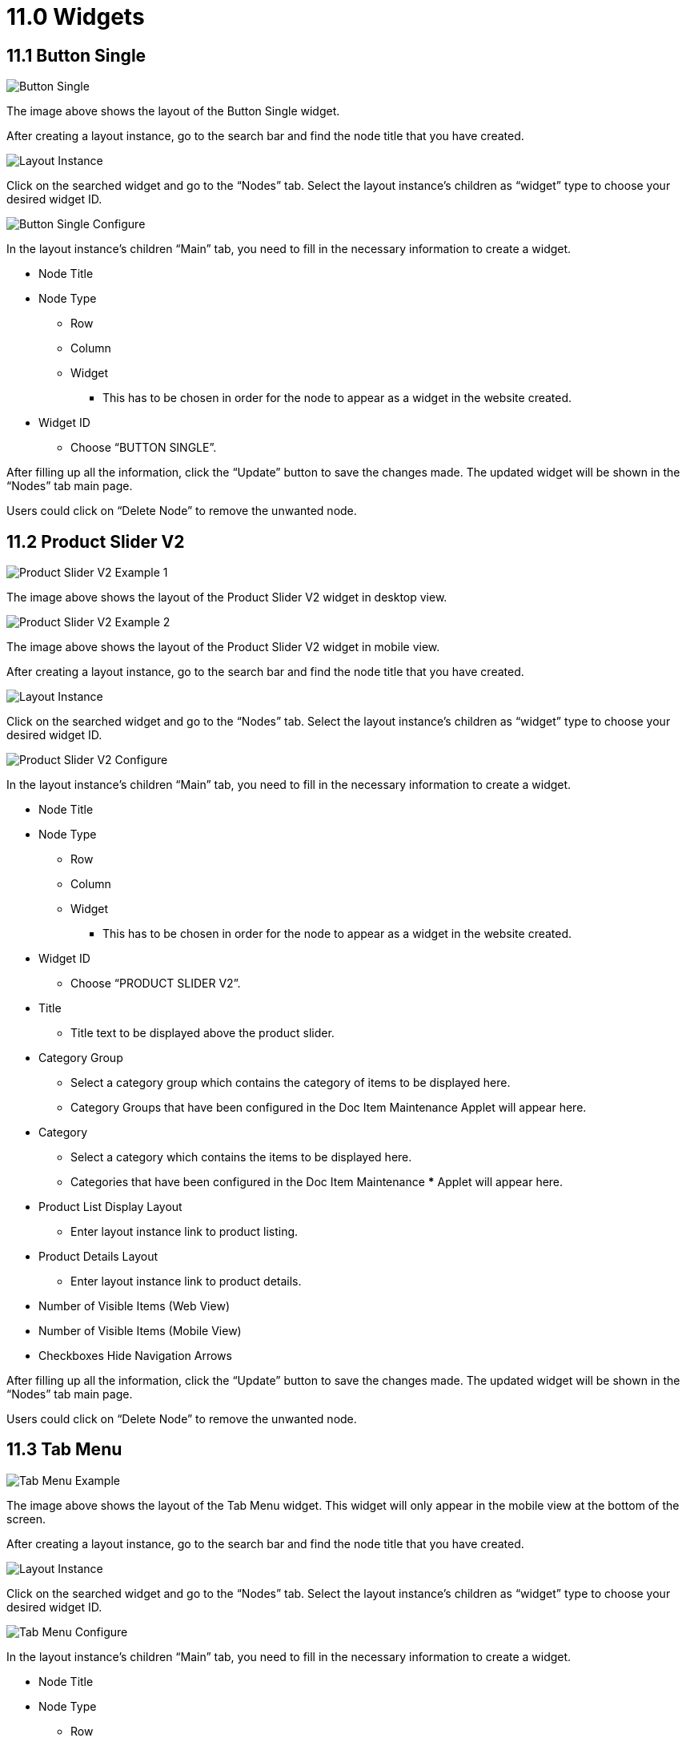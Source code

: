 [#h3_cp_commerce_admin_widgets]
= 11.0 Widgets

== 11.1 Button Single

image::button-single-example.png[Button Single, align = "center"]

The image above shows the layout of the Button Single widget.

After creating a layout instance, go to the search bar and find the node title that you have created.

image::layout-instance.png[Layout Instance, align = "center"]

Click on the searched widget and go to the “Nodes” tab. Select the layout instance’s children as “widget” type to choose your desired widget ID.

image::button-single-configure.png[Button Single Configure, align = "center"]

In the layout instance’s children “Main” tab, you need to fill in the necessary information to create a widget.

** Node Title
** Node Type
*** Row
*** Column
*** Widget
**** This has to be chosen in order for the node to appear as a widget in the website created.
** Widget ID
*** Choose “BUTTON SINGLE”.

After filling up all the information, click the “Update” button to save the changes made. The updated widget will be shown in the “Nodes” tab main page.

Users could click on “Delete Node” to remove the unwanted node.

== 11.2 Product Slider V2

image::product-slider-v2-example-1.png[Product Slider V2 Example 1, align = "center"]

The image above shows the layout of the Product Slider V2 widget in desktop view.

image::product-slider-v2-example-2.png[Product Slider V2 Example 2, align = "center"]

The image above shows the layout of the Product Slider V2 widget in mobile view.

After creating a layout instance, go to the search bar and find the node title that you have created.

image::layout-instance.png[Layout Instance, align = "center"]

Click on the searched widget and go to the “Nodes” tab. Select the layout instance’s children as “widget” type to choose your desired widget ID.

image::product-slider-v2-configure.png[Product Slider V2 Configure, align = "center"]

In the layout instance’s children “Main” tab, you need to fill in the necessary information to create a widget.

** Node Title
** Node Type
*** Row
*** Column
*** Widget
**** This has to be chosen in order for the node to appear as a widget in the website created.
** Widget ID
*** Choose “PRODUCT SLIDER V2”.
** Title
*** Title text to be displayed above the product slider.
** Category Group
*** Select a category group which contains the category of items to be displayed here.
*** Category Groups that have been configured in the Doc Item Maintenance Applet will appear here.
** Category
*** Select a category which contains the items to be displayed here. 
*** Categories that have been configured in the Doc Item Maintenance *** Applet will appear here.
** Product List Display Layout
*** Enter layout instance link to product listing.
** Product Details Layout
*** Enter layout instance link to product details.
** Number of Visible Items (Web View)
** Number of Visible Items (Mobile View)
** Checkboxes
Hide Navigation Arrows

After filling up all the information, click the “Update” button to save the changes made. The updated widget will be shown in the “Nodes” tab main page.

Users could click on “Delete Node” to remove the unwanted node.

== 11.3 Tab Menu

image::tab-menu-example.png[Tab Menu Example, align = "center"]

The image above shows the layout of the Tab Menu widget. This widget will only appear in the mobile view at the bottom of the screen.

After creating a layout instance, go to the search bar and find the node title that you have created.

image::layout-instance.png[Layout Instance, align = "center"]

Click on the searched widget and go to the “Nodes” tab. Select the layout instance’s children as “widget” type to choose your desired widget ID.

image::tab-menu-configure.png[Tab Menu Configure, align = "center"]

In the layout instance’s children “Main” tab, you need to fill in the necessary information to create a widget.

** Node Title
** Node Type
*** Row
*** Column
*** Widget
**** This has to be chosen in order for the node to appear as a widget in the website created.
** Widget ID
*** Choose “TAB MENU”.
** Menu List
*** Choose a menu to be used as the tab menu. Menus that have been configured under the “Menu List” tab of the CP Commerce Admin Applet will appear in the dropdown box.

After filling up all the information, click the “Update” button to save the changes made. The updated widget will be shown in the “Nodes” tab main page.

Users could click on “Delete Node” to remove the unwanted node.

== 11.4 Generic Header

image::generic-header-example-1.png[Generic Header Example 1, align = "center"]

The image above shows the layout of the Generic Header widget without a search bar.

image::generic-header-example-2.png[Generic Header Example 2, align = "center"]

The image above shows the layout of the Generic Header widget with a search bar and a search button.

After creating a layout instance, go to the search bar and find the node title that you have created.

image::layout-instance.png[Layout Instance, align = "center"]

Click on the searched widget and go to the “Nodes” tab. Select the layout instance’s children as “widget” type to choose your desired widget ID.

image::generic-header-configure.png[Generic Header Configure, align = "center"]

In the layout instance’s children “Main” tab, you need to fill in the necessary information to create a widget.

** Node Title
** Node Type
*** Row
*** Column
*** Widget
**** This has to be chosen in order for the node to appear as a widget in the website created.
** Widget ID
Choose “GENERIC HEADER”.
** Product Listing Layout URL
Enter a product listing layout URL to enable a search bar.
** Checkboxes
*** Enable Generic Header Sticky Feature
**** This allows the generic header to stick to the top of the page and remain in view when scrolling at all times.
*** Enable Button for Search Bar
**** This allows a search button to appear on the far right of the search bar. The button and text color can be configured. The button will only appear when the search bar has been enabled by entering a product listing layout URL.

After filling up all the information, click the “Update” button to save the changes made. The updated widget will be shown in the “Nodes” tab main page.

Users could click on “Delete Node” to remove the unwanted node.

== 11.5 Static Page Display

image::static-page-display-example.png[Static Page Display Example, align = "center"]

The image above shows the layout of the Static Page Display widget (excluding the header).

After creating a layout instance, go to the search bar and find the node title that you have created.

image::layout-instance.png[Layout Instance, align = "center"]

Click on the searched widget and go to the “Nodes” tab. Select the layout instance’s children as “widget” type to choose your desired widget ID.

image::static-page-display-configure.png[Static Page Display Configure, align = "center"]

In the layout instance’s children “Main” tab, you need to fill in the necessary information to create a widget.

** Node Title
** Node Type
*** Row
*** Column
*** Widget
**** This has to be chosen in order for the node to appear as a widget in the website created.
** Widget ID
*** Choose “STATIC PAGE DISPLAY”.
** Posts
*** Choose a post to display. Posts that have been configured under the “Posts” tab of the CP Commerce Admin Applet will appear in the dropdown box.

After filling up all the information, click the “Update” button to save the changes made. The updated widget will be shown in the “Nodes” tab main page.

Users could click on “Delete Node” to remove the unwanted node.

== 11.6 My Shipping Address

image::my-shipping-address-example.png[My Shipping Address Example, align = "center"]

The image above shows the layout of the My Shipping Address widget.

After creating a layout instance, go to the search bar and find the node title that you have created.

image::layout-instance.png[Layout Instance, align = "center"]

Click on the searched widget and go to the “Nodes” tab. Select the layout instance’s children as “widget” type to choose your desired widget ID.

image::my-shipping-address-configure.png[My Shipping Address Configure, align = "center"]

In the layout instance’s children “Main” tab, you need to fill in the necessary information to create a widget.

** Node Title
** Node Type
*** Row
*** Column
*** Widget
**** This has to be chosen in order for the node to appear as a widget in the website created.
** Widget ID
*** Choose “MY SHIPPING ADDRESS”.
** Shipping Address Add Layout URL
*** Enter a layout instance URL containing the My Shipping Address Add widget to allow users to add a new shipping address.
** Shipping Address Edit Layout URL
*** Enter a layout instance URL containing the My Shipping Address Details widget to allow users to edit the details of their shipping address.

After filling up all the information, click the “Update” button to save the changes made. The updated widget will be shown in the “Nodes” tab main page.

Users could click on “Delete Node” to remove the unwanted node.

== 11.7 My Shipping Address Add

image::my-shipping-address-add-example.png[My Shipping Address Add Example, align = "center"]

The image above shows the layout of the My Shipping Address Add widget.

After creating a layout instance, go to the search bar and find the node title that you have created.

image::layout-instance.png[Layout Instance, align = "center"]

Click on the searched widget and go to the “Nodes” tab. Select the layout instance’s children as “widget” type to choose your desired widget ID.

image::my-shipping-address-add-configure.png[My Shipping Address Add Configure, align = "center"]

In the layout instance’s children “Main” tab, you need to fill in the necessary information to create a widget.

** Node Title
** Node Type
*** Row
*** Column
*** Widget
**** This has to be chosen in order for the node to appear as a widget in the website created.
** Widget ID
*** Choose “MY SHIPPING ADDRESS ADD”.
** Shipping Address On Save Layout URL
*** Enter a layout instance URL that you would like to redirect the user to after saving.

After filling up all the information, click the “Update” button to save the changes made. The updated widget will be shown in the “Nodes” tab main page.

Users could click on “Delete Node” to remove the unwanted node.

== 11.8

image::my-shipping-address-details-example.png[My Shipping Address Details Example, align = "center"]

The image above shows the layout of the My Shipping Address Details widget.

After creating a layout instance, go to the search bar and find the node title that you have created.

image::layout-instance.png[Layout Instance, align = "center"]

Click on the searched widget and go to the “Nodes” tab. Select the layout instance’s children as “widget” type to choose your desired widget ID.

image::my-shipping-address-add-configure.png[My Shipping Address Add Configure, align = "center"]

In the layout instance’s children “Main” tab, you need to fill in the necessary information to create a widget.

** Node Title
** Node Type
*** Row
*** Column
*** Widget
**** This has to be chosen in order for the node to appear as a widget in the website created.
** Widget ID
*** Choose “MY SHIPPING ADDRESS ADD”.
** Shipping Address On Save Layout URL
*** Enter a layout instance URL that you would like to redirect the user to after saving.

After filling up all the information, click the “Update” button to save the changes made. The updated widget will be shown in the “Nodes” tab main page.

Users could click on “Delete Node” to remove the unwanted node.

== 11.9 News List

image::news-list-example.png[News List Example, align = "center"]

The image above shows the layout of the News List widget.

After creating a layout instance, go to the search bar and find the node title that you have created.

image::layout-instance.png[Layout Instance, align = "center"]

Click on the searched widget and go to the “Nodes” tab. Select the layout instance’s children as “widget” type to choose your desired widget ID.

image::news-list-configure.png[News List Configure, align = "center"]

In the layout instance’s children “Main” tab, you need to fill in the necessary information to create a widget.

** Node Title
** Node Type
*** Row
*** Column
*** Widget
**** This has to be chosen in order for the node to appear as a widget in the website created.
** Widget ID
*** Choose “NEWS LIST”.

After filling up all the information, click the “Update” button to save the changes made. The updated widget will be shown in the “Nodes” tab main page.

Users could click on “Delete Node” to remove the unwanted node.

== 11.10 News Details

image::news-details-example.png[News Details Example, align = "center"]

The image above shows the layout of the News Details widget.

After creating a layout instance, go to the search bar and find the node title that you have created.

image::layout-instance.png[Layout Instance, align = "center"]

Click on the searched widget and go to the “Nodes” tab. Select the layout instance’s children as “widget” type to choose your desired widget ID.

image::news-list-configure.png[News List Configure, align = "center"]

In the layout instance’s children “Main” tab, you need to fill in the necessary information to create a widget.

** Node Title
** Node Type
*** Row
*** Column
*** Widget
**** This has to be chosen in order for the node to appear as a widget in the website created.
** Widget ID
*** Choose “NEWS DETAILS”.

After filling up all the information, click the “Update” button to save the changes made. The updated widget will be shown in the “Nodes” tab main page.

Users could click on “Delete Node” to remove the unwanted node.

== 11.11 Product Category

image::product-category-example.png[Product Category, align = "center"]

The image above shows the layout of the Product Category widget.

After creating a layout instance, go to the search bar and find the node title that you have created.

image::layout-instance.png[Layout Instance, align = "center"]

Click on the searched widget and go to the “Nodes” tab. Select the layout instance’s children as “widget” type to choose your desired widget ID.

image::configure-test-product-details.png[Configure Test Product Details, align = "center"]

In the layout instance’s children “Main” tab, you need to fill in the necessary information to create a widget.

** Node Title
** Node Type
*** Row
*** Column
*** Widget
**** This has to be chosen in order for the node to appear as a widget in the website created.
** Widget ID
*** Choose “Product Category”.
** Product List Layout URL
** Category Group

After filling up all the information, click the “Update” button to save the changes made. The updated widget will be shown in the “Nodes” tab main page.

Users could click on “Delete Node” to remove the unwanted node.

Below shows an example of how the Product Category Widget is configured:

image::configure-product-category.png[Configure Product Category, align = "center"]

== 11.12 Order Listing

image::order-listing-example.png[Order Listing, align = "center"]

The image above shows the layout of the Order Listing widget.

After creating a layout instance, go to the search bar and find the node title that you have created.

image::layout-instance.png[Layout Instance, align = "center"]

Click on the searched widget and go to the “Nodes” tab. Select the layout instance’s children as “widget” type to choose your desired widget ID.

image::configure-test-order-listing.png[Configure Test Order Listing, align = "center"]

In the layout instance’s children “Main” tab, you need to fill in the necessary information to create a widget.

** Node Title
** Node Type
*** Row
*** Column
*** Widget
**** This has to be chosen in order for the node to appear as a widget in the website created.
** Widget ID
*** Choose “Order Listing”.
** Sale Order Details URL

After filling up all the information, click the “Update” button to save the changes made. The updated widget will be shown in the “Nodes” tab main page.

Users could click on “Delete Node” to remove the unwanted node.

Below shows an example of how the Order Listing Widget is configured: 

image::configure-order-listing.png[Configure Order Listing, align = "center"]

== 11.13 Membership

image::membership-example.png[Membership, align = "center"]

The image above shows the layout of the Membership widget.

After creating a layout instance, go to the search bar and find the node title that you have created.

image::layout-instance.png[Layout Instance, align = "center"]

Click on the searched widget and go to the “Nodes” tab. Select the layout instance’s children as “widget” type to choose your desired widget ID.

image::configure-test-membership.png[Configure Test Membership, align = "center"]

In the layout instance’s children “Main” tab, you need to fill in the necessary information to create a widget.

** Node Title
** Node Type
*** Row
*** Column
*** Widget
**** This has to be chosen in order for the node to appear as a widget in the website created. 
** Widget ID
*** Choose “Membership”.

After filling up all the information, click the “Update” button to save the changes made. The updated widget will be shown in the “Nodes” tab main page.

Users could click on “Delete Node” to remove the unwanted node.

Below shows an example of how the Membership Widget is configured:

image::configure-membership-example.png[Configure Membership, align = "center"]

== 11.14 Product Details

image::product-details-example.png[Product Details, align = "center"]


The image above shows the layout of the Product Details widget.

After creating a layout instance, go to the search bar and find the node title that you have created.


image::layout-instance.png[Layout Instance, align = "center"]

Click on the searched widget and go to the “Nodes” tab. Select the layout instance’s children as “widget” type to choose your desired widget ID.


image::configure-test-product-details.png[Configure Test Product Details, align = "center"]

In the layout instance’s children “Main” tab, you need to fill in the necessary information to create a widget.

** Node Title
** Node Type
*** Row
*** Column
*** Widget
**** This has to be chosen in order for the node to appear as a widget in the website created.
** Widget ID
*** Choose “Product Details”.
** Checkout Layout URL
** Checkboxes
*** Enable Free Shipping
*** Enable 100% Authentication Guarantee

After filling up all the information, click the “Update” button to save the changes made. The updated widget will be shown in the “Nodes” tab main page.

Users could click on “Delete Node” to remove the unwanted node.

Below shows an example of how the Product Details Widget is configured:

image::configure-product-details.png[Configure Product Details, align = "center"]

== 11.15 My Vouchers

image::my-vouchers-example.png[My Vouchers, align = "center"]

The image above shows the layout of the My Vouchers widget.

After creating a layout instance, go to the search bar and find the node title that you have created.

image::layout-instance.png[Layout Instance, align = "center"]

Click on the searched widget and go to the “Nodes” tab. Select the layout instance’s children as “widget” type to choose your desired widget ID.

image::configure-test-my-vouchers.png[Configure Test My Vouchers, align = "center"]

In the layout instance’s children “Main” tab, you need to fill in the necessary information to create a widget.

** Node Title
** Node Type
*** Row
*** Column
*** Widget
**** This has to be chosen in order for the node to appear as a widget in the website created.
** Widget ID
*** Choose “My Vouchers”.

After filling up all the information, click the “Update” button to save the changes made. The updated widget will be shown in the “Nodes” tab main page.

Users could click on “Delete Node” to remove the unwanted node.

Below shows an example of how the My Vouchers Widget is configured:

image::configure-my-vouchers.png[Configure My Vouchers, align = "center"]

== 11.16 My Voucher Details

After creating a layout instance, go to the search bar and find the node title that you have created.

image::layout-instance.png[Layout Instance, align = "center"]

Click on the searched widget and go to the “Nodes” tab. Select the layout instance’s children as “widget” type to choose your desired widget ID.

image::configure-test-my-vouchers.png[Configure Test My Vouchers, align = "center"]

In the layout instance’s children “Main” tab, you need to fill in the necessary information to create a widget.

** Node Title
** Node Type
*** Row
*** Column
*** Widget
**** This has to be chosen in order for the node to appear as a widget in the website created.
** Widget ID
*** Choose “My Vouchers Details”.

After filling up all the information, click the “Update” button to save the changes made. The updated widget will be shown in the “Nodes” tab main page.

Users could click on “Delete Node” to remove the unwanted node.

== 11.17 My Invoice Detail

image::my-invoice-item-detail-example.png[My Invoice Item Detail, align = "center"]

The image above shows the layout of the My Invoice_Detail widget.

After creating a layout instance, go to the search bar and find the node title that you have created.

image::layout-instance.png[Layout Instance, align = "center"]

Click on the searched widget and go to the “Nodes” tab. Select the layout instance’s children as “widget” type to choose your desired widget ID.

image::configure-test-my-invoice-detail.png[Configure Test My Invoice Detail, align = "center"]

In the layout instance’s children “Main” tab, you need to fill in the necessary information to create a widget.

** Node Title
** Node Type
*** Row
*** Column
*** Widget
**** This has to be chosen in order for the node to appear as a widget in the website created.
** Widget ID
*** Choose “My Invoice_Detail”.
** My Invoice Item Details Layout

After filling up all the information, click the “Update” button to save the changes made. The updated widget will be shown in the “Nodes” tab main page.

Users could click on “Delete Node” to remove the unwanted node.

Below shows an example of how the My Invoice_Detail Widget is configured:

image::configure-my-invoice-item-detail.png[Configure My Invoice Item Detail, align = "center"]

== 11.18 My Invoice Item Detail

image::my-invoice-item-detail-example.png[My Invoice Item Detail, align = "center"]

The image above shows the layout of the My Invoice Item Detail widget.

After creating a layout instance, go to the search bar and find the node title that you have created.

image::layout-instance.png[Layout Instance, align = "center"]

Click on the searched widget and go to the “Nodes” tab. Select the layout instance’s children as “widget” type to choose your desired widget ID.

image::configure-test-my-invoice-detail.png[Configure Test My Invoice Detail, align = "center"]

In the layout instance’s children “Main” tab, you need to fill in the necessary information to create a widget.

** Node Title
** Node Type
*** Row
*** Column
*** Widget
**** This has to be chosen in order for the node to appear as a widget in the website created.
** Widget ID
*** Choose “My Invoice Item Detail”.

After filling up all the information, click the “Update” button to save the changes made. The updated widget will be shown in the “Nodes” tab main page.

Users could click on “Delete Node” to remove the unwanted node.

Below shows an example of how the My Invoice Item Detail Widget is configured:

image::configure-my-invoice-item-detail.png[Configure My Invoice Item Detail, align = "center"]

== 11.19 My Invoice Payment

image::my-invoivce-payment-example.png[My Invoivce Payment, align = "center"]

The image above shows the layout of the My Invoice Payment widget.

After creating a layout instance, go to the search bar and find the node title that you have created.

image::layout-instance.png[Layout Instance, align = "center"]

Click on the searched widget and go to the “Nodes” tab. Select the layout instance’s children as “widget” type to choose your desired widget ID.

image::configure-test-my-invoice-payment.png[Configure Test My Invoice Payment, align = "center"]

In the layout instance’s children “Main” tab, you need to fill in the necessary information to create a widget.

** Node Title
** Node Type
*** Row
*** Column
*** Widget
**** This has to be chosen in order for the node to appear as a widget in the website created.
** Widget ID
*** Choose “My Invoice Payment”.

After filling up all the information, click the “Update” button to save the changes made. The updated widget will be shown in the “Nodes” tab main page.

Users could click on “Delete Node” to remove the unwanted node.

Below shows an example of how the My Invoice Payment Widget is configured:

image::configure-my-invoice-payment.png[Configure My Invoice Payment, align = "center"]

== 11.20 Store Selector

image::store-selector-example-1.png[Store Selector Example 1, align = "center"]


image::store-selector-example-2.png[Store Selector Example 2, align = "center"]

The image above shows the layout of the Store Selector widget.

After creating a layout instance, go to the search bar and find the node title that you have created.

image::layout-instance.png[Layout Instance, align = "center"]

Click on the searched widget and go to the “Nodes” tab. Select the layout instance’s children as “widget” type to choose your desired widget ID.

image::configure-test-store-selector.png[Configure Test Store Selector, align = "center"]

In the layout instance’s children “Main” tab, you need to fill in the necessary information to create a widget.

** Node Title
** Node Type
*** Row
*** Column
*** Widget
**** This has to be chosen in order for the node to appear as a widget in the website created.
** Widget ID
*** Choose “Store Selector”.

After filling up all the information, click the “Update” button to save the changes made. The updated widget will be shown in the “Nodes” tab main page.

Users could click on “Delete Node” to remove the unwanted node.

Below shows an example of how the Store Selector Widget is configured:

image::configure-store-selector.png[Configure Store Selector, align = "center"]

== 11.21 Checkout Step v2

image::checkout-step-v2-example.png[Checkout Step V2, align = "center"]

The image above shows the layout of the Checkout Step v2 widget.

After creating a layout instance, go to the search bar and find the node title that you have created.

image::layout-instance.png[Layout Instance, align = "center"]

Click on the searched widget and go to the “Nodes” tab. Select the layout instance’s children as “widget” type to choose your desired widget ID.

image::configure-test-checkout-step-v2.png[Configure Test Checkout Step V2, align = "center"]

In the layout instance’s children “Main” tab, you need to fill in the necessary information to create a widget.

** Node Title
** Node Type
*** Row
*** Column
*** Widget
**** This has to be chosen in order for the node to appear as a widget in the website created.
** Widget ID
*** Choose “Checkout Step v2”.
** Checkbox
*** Enable Shipping
*** Enable Membership Points Conversion
*** Enable Cash Voucher
*** Enable Payment Gateway

After filling up all the information, click the “Update” button to save the changes made. The updated widget will be shown in the “Nodes” tab main page.

Users could click on “Delete Node” to remove the unwanted node.

Below shows an example of how the Store Selector Widget is configured:

image::configure-checkout-step-v2.png[Configure Checkout Step V2, align = "center"]

If all the checkboxes are ticked, different URLs are required to fill in by users:

** Shipping Address Layout URL
** Billing Address Layout URL
** Product Listing Layout URL

Users need to provide the correct URL according to the checkboxes that are enabled. 

== 11.22 Category Tiles Listing

image::category-tiles-listing-example.png[Category Tiles Listing, align = "center"]

The image above shows the layout of the Category Tiles Listing widget.

After creating a layout instance, go to the search bar and find the node title that you have created.

image::layout-instance.png[Layout Instance, align = "center"]

Click on the searched widget and go to the “Nodes” tab. Select the layout instance’s children as “widget” type to choose your desired widget ID.

image::configure-test-category-tiles-listing.png[Configure Test Category Tiles Listing, align = "center"]

In the layout instance’s children “Main” tab, you need to fill in the necessary information to create a widget.

** Node Title
** Node Type
*** Row
*** Column
*** Widget
**** This has to be chosen in order for the node to appear as a widget in the website created.
** Widget ID
*** Choose “Category Tiles Listing”.
** Title
** Category Group
** Add Categories
*** Users could add as many categories as they want by clicking on the “+” button.

After filling up all the information, click the “Update” button to save the changes made. The updated widget will be shown in the “Nodes” tab main page.

Users could click on “Delete Node” to remove the unwanted node.

Below shows an example of how the Category Tiles Listing is configured:

image::configure-category-tiles-listing-1.png[Configure Category Tiles Listing 1, align = "center"]

image::configure-category-tiles-listing-2.png[Configure Category Tiles Listing 2, align = "center"]

Users need to provide the correct label header and URL according to the categories added.

== 11.23 Mobile Header

image::mobile-header-example.jpg[Mobile Header, align = "center"]

The image above shows the layout of the Mobile Header widget.

After creating a layout instance, go to the search bar and find the node title that you have created.

image::layout-instance.png[Layout Instance, align = "center"]

Click on the searched widget and go to the “Nodes” tab. Select the layout instance’s children as “widget” type to choose your desired widget ID.

image::configure-test-mobile-header.png[configure-test-mobile-header, align = "center"]

In the layout instance’s children “Main” tab, you need to fill in the necessary information to create a widget.

** Node Title
** Node Type
*** Row
*** Column
*** Widget
**** This has to be chosen in order for the node to appear as a widget in the website created.
** Widget ID
*** Choose “Mobile Header”.
** Title
** Product Listing Layout URL
** Checkbox
*** Enable Button for Search Bar

After filling up all the information, click the “Update” button to save the changes made. The updated widget will be shown in the “Nodes” tab main page.

Users could click on “Delete Node” to remove the unwanted node.

== 11.24 Bio Footer

image::bio-footer-example.png[Bio Footer, align = "center"]

The image above shows the layout of the Bio Footer widget.

After creating a layout instance, go to the search bar and find the node title that you have created.

image::layout-instance.png[Layout Instance, align = "center"]

Click on the searched widget and go to the “Nodes” tab. Select the layout instance’s children as “widget” type to choose your desired widget ID.

image::configure-test-bio-footer-1.png[Configure Test Bio Footer 1, align = "center"]


image::configure-test-bio-footer-2.png[Configure Test Bio Footer 2, align = "center"]

In the layout instance’s children “Main” tab, you need to fill in the necessary information to create a widget.

** Node Title
** Node Type
*** Row
*** Column
*** Widget
**** This has to be chosen in order for the node to appear as a widget in the website created.
** Widget ID
*** Choose “Bio Footer”.
** Address Line 1, 2 and 3
** Postal Code
** City 
** State 
** Email
** Phone
** Social Media Title
** Social Media Icons Color

After filling up all the information, click the “Update” button to save the changes made. The updated widget will be shown in the “Nodes” tab main page.

Users could click on “Delete Node” to remove the unwanted node.

== 11.25 Profile 

image::Profile-example.png[Profile Example, align = "center"]

The image above shows the layout of the Profile Widget.

After creating a layout instance, go to the search bar and find the node title that you have created.

image::layout-instance.png[Layout Instance, align = "center"]

Click on the searched widget and go to the “Nodes” tab. Select the layout instance’s children as “widget” type to choose your desired widget ID.

image::Configure-test-profile.png[Configure Test Profile, align = "center"]

In the layout instance’s children “Main” tab, you need to fill in the necessary information to create a widget.

** Node Title
** Node Type
*** Row
*** Column
*** Widget
**** This has to be chosen in order for the node to appear as a widget in the website created.
** Widget ID
*** Choose “Profile”.

After filling up all the information, click the “Update” button to save the changes made. The updated widget will be shown in the “Nodes” tab main page.

Users could click on “Delete Node” to remove the unwanted node.

Below shows an example of how the Profile  Widget is configured:

image::Configure-test-profile.png[Configure Test Profile, align = "center"]

== 11.26 Sales Order Details

image::.png[, align = "center"]

The image above shows the layout of the Store Locator Details.

After creating a layout instance, go to the search bar and find the node title that you have created.

image::layout-instance.png[Layout Instance, align = "center"]

Click on the searched widget and go to the “Nodes” tab. Select the layout instance’s children as “widget” type to choose your desired widget ID.

image::configure-test-sales-order-details.png[Configure Test Sales Order Details, align = "center"]

In the layout instance’s children “Main” tab, you need to fill in the necessary information to create a widget.

** Node Title
** Node Type
*** Row
*** Column
*** Widget
**** This has to be chosen in order for the node to appear as a widget in the website created.
** Widget ID
*** Choose “Store Locator Details”.

After filling up all the information, click the “Update” button to save the changes made. The updated widget will be shown in the “Nodes” tab main page.

Users could click on “Delete Node” to remove the unwanted node.

Below shows an example of how the Sales Order Details  Widget is configured:

image::configured-test-sales-order-details-2.png[Configured Test Sales Order Details 2, align = "center"]

== 11.27 My Wishlist

image::my-wishlist-example.png[My Wishlist, align = "center"]

The image above shows the layout of the My Wishlist.

After creating a layout instance, go to the search bar and find the node title that you have created.

image::layout-instance.png[Layout Instance, align = "center"]

Click on the searched widget and go to the “Nodes” tab. Select the layout instance’s children as “widget” type to choose your desired widget ID.

image::Configure-test-my-wishlist.png[Configure Test My Wishlist, align = "center"]

In the layout instance’s children “Main” tab, you need to fill in the necessary information to create a widget.

** Node Title
** Node Type
*** Row
*** Column
*** Widget
**** This has to be chosen in order for the node to appear as a widget in the website created.
** Widget ID
*** Choose “My Wishlist”.

After filling up all the information, click the “Update” button to save the changes made. The updated widget will be shown in the “Nodes” tab main page.

Users could click on “Delete Node” to remove the unwanted node.

Below shows an example of how the My Wishlist Widget is configured:

image::Configure-test-my-wishlist.png[Configure Test My Wishlist, align = "center"]

== 11.28 External Product Details

image::external-product-details-example.png[External Product Details, align = "center"]

The image above shows the layout of the External Product Details widget.

After creating a layout instance, go to the search bar and find the node title that you have created.

image::layout-instance.png[Layout Instance, align = "center"]

Click on the searched widget and go to the “Nodes” tab. Select the layout instance’s children as “widget” type to choose your desired widget ID.

image::Configure-test-external-product-details1.png[Configure Test External Product Details 1, align = "center"]

In the layout instance’s children “Main” tab, you need to fill in the necessary information to create a widget.

** Node Title
** Node Type
*** Row
*** Column
*** Widget
**** This has to be chosen in order for the node to appear as a widget in the website created.
** Widget ID
*** Choose “External Product Details”.

After filling up all the information, click the “Update” button to save the changes made. The updated widget will be shown in the “Nodes” tab main page.

Users could click on “Delete Node” to remove the unwanted node.

Below shows an example of how the External Product Details Widget is configured:

image::Configured-test-external-product-details2.png[Configured Test External Product Details 2, align = "center"]

== 11.29 Menu Button

image::menu-button-example.png[menu-button-example, align = "center"]

The image above shows the layout of the Menu Button

After creating a layout instance, go to the search bar and find the node title that you have created.

image::layout-instance.png[Layout Instance, align = "center"]

Click on the searched widget and go to the “Nodes” tab. Select the layout instance’s children as “widget” type to choose your desired widget ID.

image::Configure-test-menu-button.png[Configure Test Menu Button, align = "center"]

In the layout instance’s children “Main” tab, you need to fill in the necessary information to create a widget.

** Node Title
** Node Type
*** Row
*** Column
*** Widget
**** This has to be chosen in order for the node to appear as a widget in the website created.
** Widget ID
*** Choose “Menu Button”.

After filling up all the information, click the “Update” button to save the changes made. The updated widget will be shown in the “Nodes” tab main page.

Users could click on “Delete Node” to remove the unwanted node.

Below shows an example of how the Menu Button Widget is configured:

image::Configured-test-menu-button2.png[Configure Test Menu Button 2, align = "center"]

== 11.30 Product Rating

image::product-rating-example.png[Product Rating, align = "center"]

The image above shows the layout of the Product Rating

After creating a layout instance, go to the search bar and find the node title that you have created.

image::layout-instance.png[Layout Instance, align = "center"]

Click on the searched widget and go to the “Nodes” tab. Select the layout instance’s children as “widget” type to choose your desired widget ID.

image::Configured-test-product-rating.png[Configured Test Product Rating, align = "center"]

image::.png[, align = "center"]

== 11.31 Slider V2 (Promotion Slider)

image::slider-v2-example.png[Slider V2, align = "center"]

The image above shows the layout of the Slider V2 widget.

After creating a layout instance, go to the search bar and find the node title that you have created.

image::layout-instance.png[Layout Instance, align = "center"]

Click on the searched widget and go to the “Nodes” tab. Select the layout instance’s children as “widget” type to choose your desired widget ID.

image::Configured-test-slider-v2.png[Configured Test Slider V2, align = "center"]

In the layout instance’s children “Main” tab, you need to fill in the necessary information to create a widget.

** Node Title
** Node Type
*** Row
*** Column
*** Widget
**** This has to be chosen in order for the node to appear as a widget in the website created.
** Widget ID
*** Choose “Slider V2”.

After filling up all the information, click the “Update” button to save the changes made. The updated widget will be shown in the “Nodes” tab main page.

Users could click on “Delete Node” to remove the unwanted node.

Below shows an example of how the Slider V2  Widget is configured:

image::.png[, align = "center"]

== 11.32 Reward Listing

After creating a layout instance, go to the search bar and find the node title that you have created.

image::layout-instance.png[Layout Instance, align = "center"]

Click on the searched widget and go to the “Nodes” tab. Select the layout instance’s children as “widget” type to choose your desired widget ID.

image::Configured-test-reward-listing.png[Configured Test Reward Listing, align = "center"]

In the layout instance’s children “Main” tab, you need to fill in the necessary information to create a widget.

** Node Title
** Node Type
*** Row
*** Column
*** Widget
**** This has to be chosen in order for the node to appear as a widget in the website created.
** Widget ID
*** Choose “Reward Listing”.

After filling up all the information, click the “Update” button to save the changes made. The updated widget will be shown in the “Nodes” tab main page.

Users could click on “Delete Node” to remove the unwanted node.

Below shows an example of how the Reward Listing Widget is configured:

image::Configured-test-reward-listing.png[Configured Test Reward Listing, align = "center"]

== 11.33 Power Search Filter

image::power-search-filter-example.png[Power Search Filter, align = "center"]

The image above shows the layout of the Power Search Filter widget.

After creating a layout instance, go to the search bar and find the node title that you have created.

image::layout-instance.png[Layout Instance, align = "center"]

Click on the searched widget and go to the “Nodes” tab. Select the layout instance’s children as “widget” type to choose your desired widget ID.

image::.png[, align = "center"]

In the layout instance’s children “Main” tab, you need to fill in the necessary information to create a widget.

** Node Title
** Node Type
*** Row
*** Column
*** Widget
**** This has to be chosen in order for the node to appear as a widget in the website created.
** Widget ID
*** Choose “Power Search Filter”.

After filling up all the information, click the “Update” button to save the changes made. The updated widget will be shown in the “Nodes” tab main page.

Users could click on “Delete Node” to remove the unwanted node.

Below shows an example of how the Power Search Filter Widget is configured:

image::.png[, align = "center"]

== 11.34 Store Locator Details

image::store-locator-details-example1.png[Store Locator Details Example 1, align = "center"]

image::store-locator-details-example2.png[Store Locator Details Example 2, align = "center"]

The image above shows the layout of the Store Locator Details widget.

After creating a layout instance, go to the search bar and find the node title that you have created.

image::layout-instance.png[Layout Instance, align = "center"]

Click on the searched widget and go to the “Nodes” tab. Select the layout instance’s children as “widget” type to choose your desired widget ID.

image::Configured-test-store-locator-details.png[Configured Test Store Locator Details, align = "center"]

In the layout instance’s children “Main” tab, you need to fill in the necessary information to create a widget.

** Node Title
** Node Type
*** Row
*** Column
*** Widget
**** This has to be chosen in order for the node to appear as a widget in the website created.
** Widget ID
*** Choose “Store Locator Details”.

After filling up all the information, click the “Update” button to save the changes made. The updated widget will be shown in the “Nodes” tab main page.

Users could click on “Delete Node” to remove the unwanted node.

Below shows an example of how the Store Locator Details Widget is configured:

image::Configured-test-store-locator-details.png[Configured Test Store Locator Details, align = "center"]

== 11.35 Sales Order Item Details

After creating a layout instance, go to the search bar and find the node title that you have created.

image::layout-instance.png[Layout Instance, align = "center"]

Click on the searched widget and go to the “Nodes” tab. Select the layout instance’s children as “widget” type to choose your desired widget ID.

image::configured-test-sales-order-item-details.png[Configured Test Sales Order Item Details, align = "center"]

In the layout instance’s children “Main” tab, you need to fill in the necessary information to create a widget.

** Node Title
** Node Type
*** Row
*** Column
*** Widget
**** This has to be chosen in order for the node to appear as a widget in the website created.
** Widget ID
*** Choose “Sales Order Item Details”.


After filling up all the information, click the “Update” button to save the changes made. The updated widget will be shown in the “Nodes” tab main page.

Users could click on “Delete Node” to remove the unwanted node.

Below shows an example of how the Sales Order Item Details Widget is configured:

image::configured-test-sales-order-item-details.png[Configured Test Sales Order Item Details, align = "center"]

== 11.36 Category Slider

image::category-slider-example.png[Category Slider, align = "center"]

The image above shows the layout of the Category Slider widget.

After creating a layout instance, go to the search bar and find the node title that you have created.

image::layout-instance.png[Layout Instance, align = "center"]

Click on the searched widget and go to the “Nodes” tab. Select the layout instance’s children as “widget” type to choose your desired widget ID.

image::.png[, align = "center"]

In the layout instance’s children “Main” tab, you need to fill in the necessary information to create a widget.

** Node Title
** Node Type
*** Row
*** Column
*** Widget
**** This has to be chosen in order for the node to appear as a widget in the website created.
** Widget ID
*** Choose “Category Slider”.


After filling up all the information, click the “Update” button to save the changes made. The updated widget will be shown in the “Nodes” tab main page.

Users could click on “Delete Node” to remove the unwanted node.

Below shows an example of how the Category Slider is configured:

image::.png[, align = "center"]

== 11.37 Category Filter Product List

image::power-search-filter-example.png[power-search-filter-example, align = "center"]

The image above shows the layout of the Category Filter Product List widget.

After creating a layout instance, go to the search bar and find the node title that you have created.

image::layout-instance.png[Layout Instance, align = "center"]

Click on the searched widget and go to the “Nodes” tab. Select the layout instance’s children as “widget” type to choose your desired widget ID.

image::.png[, align = "center"]

In the layout instance’s children “Main” tab, you need to fill in the necessary information to create a widget.

** Node Title
** Node Type
*** Row
*** Column
*** Widget
**** This has to be chosen in order for the node to appear as a widget in the website created.
** Widget ID
*** Choose “Category Filter Product List”.


After filling up all the information, click the “Update” button to save the changes made. The updated widget will be shown in the “Nodes” tab main page.

Users could click on “Delete Node” to remove the unwanted node.

== 11.38 Fusion TechHeader

image::fusiontech-header-example.png[Fusiontech Header, align = "center"]

The image above shows the layout of the Fusion TechHeader widget.

After creating a layout instance, go to the search bar and find the node title that you have created.

image::layout-instance.png[Layout Instance, align = "center"]

Click on the searched widget and go to the “Nodes” tab. Select the layout instance’s children as “widget” type to choose your desired widget ID.

image::Configured-test-fusion-header.png[Configured Test Fusion Header, align = "center"]

In the layout instance’s children “Main” tab, you need to fill in the necessary information to create a widget.

** Node Title
** Node Type
*** Row
*** Column
*** Widget
**** This has to be chosen in order for the node to appear as a widget in the website created.
** Widget ID
*** Choose “Fusion TechHeader”.


After filling up all the information, click the “Update” button to save the changes made. The updated widget will be shown in the “Nodes” tab main page.

Users could click on “Delete Node” to remove the unwanted node.

Below shows an example of how the Fusion TechHeader is configured:

image::.png[, align = "center"]

== 11.39 Monaliza Home

image::monaliza-home-example.png[Monaliza Home, align = "center"]

The image above shows the layout of the Monaliza Home widget.

After creating a layout instance, go to the search bar and find the node title that you have created.

image::layout-instance.png[Layout Instance, align = "center"]

Click on the searched widget and go to the “Nodes” tab. Select the layout instance’s children as “widget” type to choose your desired widget ID.

image::Configure-test-monaliza-home1.png[Configure Test Monaliza Home 1, align = "center"]

In the layout instance’s children “Main” tab, you need to fill in the necessary information to create a widget.

** Node Title
** Node Type
*** Row
*** Column
*** Widget
**** This has to be chosen in order for the node to appear as a widget in the website created.
** Widget ID
*** Choose “Monaliza Home”.

After filling up all the information, click the “Update” button to save the changes made. The updated widget will be shown in the “Nodes” tab main page.

Users could click on “Delete Node” to remove the unwanted node.
Below shows an example of how the Monaliza Home is configured:

image::Configure-test-monaliza-home2.png[Configure Test Monaliza Home 2, align = "center"]

== 11.40 iFrame Display

After creating a layout instance, go to the search bar and find the node title that you have created.

image::layout-instance.png[Layout Instance, align = "center"]

Click on the searched widget and go to the “Nodes” tab. Select the layout instance’s children as “widget” type to choose your desired widget ID.

image::.png[, align = "center"]

In the layout instance’s children “Main” tab, you need to fill in the necessary information to create a widget.

** Node Title
** Node Type
*** Row
*** Column
*** Widget
**** This has to be chosen in order for the node to appear as a widget in the website created.
** Widget ID
*** Choose “iFrame Display”.

After filling up all the information, click the “Update” button to save the changes made. The updated widget will be shown in the “Nodes” tab main page.

Users could click on “Delete Node” to remove the unwanted node.

Below shows an example of how the iFrame Display is configured:

image::Configured-test-iframe-display.png[Configured Test iframe Display, align = "center"]